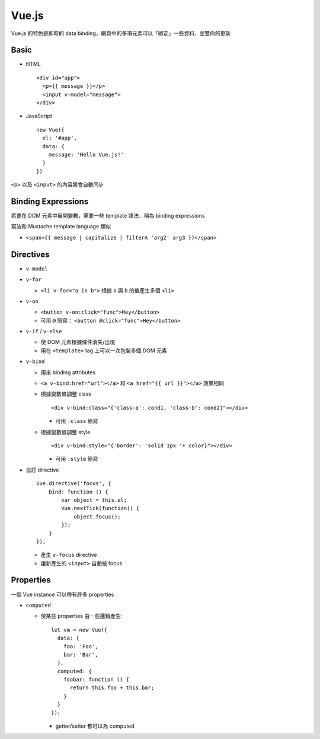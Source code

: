 ======
Vue.js
======
Vue.js 的特色是即時的 data binding，網頁中的多項元素可以「綁定」一些資料，並雙向的更新


Basic
------
* HTML ::

    <div id="app">
      <p>{{ message }}</p>
      <input v-model="message">
    </div>

* JavaScript ::

    new Vue({
      el: '#app',
      data: {
        message: 'Hello Vue.js!'
      }
    })

``<p>`` 以及 ``<input>`` 的內容將會自動同步


Binding Expressions
--------------------
若要在 DOM 元素中展開變數，需要一些 template 語法，稱為 binding expressions

寫法和 Mustache template language 類似

* ``<span>{{ message | capitalize | filterA 'arg2' arg3 }}</span>``


Directives
-----------
* ``v-model``
* ``v-for``

  - ``<li v-for="a in b">`` 根據 ``a`` 與 ``b`` 的值產生多個 ``<li>``

* ``v-on``

  - ``<button v-on:click="func">Hey</button>``
  - 可用 ``@`` 簡寫： ``<button @click="func">Hey</button>``

* ``v-if`` / ``v-else``

  - 使 DOM 元素根據條件消失/出現
  - 用在 ``<template>`` tag 上可以一次包裝多個 DOM 元素

* ``v-bind``

  - 用來 binding attributes
  - ``<a v-bind:href="url"></a>`` 和 ``<a href="{{ url }}"></a>`` 效果相同
  - 根據變數值調整 class ::

      <div v-bind:class="{'class-a': cond1, 'class-b': cond2}"></div>

    + 可用 ``:class`` 簡寫

  - 根據變數值調整 style ::

      <div v-bind:style="{'border': 'solid 1px '+ color}"></div>

    + 可用 ``:style`` 簡寫

* 自訂 directive ::

    Vue.directive('focus', {
        bind: function () {
            var object = this.el;
            Vue.nextTick(function() {
                object.focus();
            });
        }
    });

  - 產生 ``v-focus`` directive
  - 讓新產生的 ``<input>`` 自動被 focus


Properties
-----------
一個 Vue instance 可以帶有許多 properties

* ``computed``

  - 使某些 properties 由一些邏輯產生::

      let vm = new Vue({
        data: {
          foo: 'Foo',
          bar: 'Bar',
        },
        computed: {
          foobar: function () {
            return this.foo + this.bar;
          }
        }
      });

    + getter/setter 都可以為 computed

